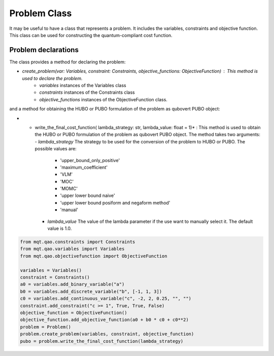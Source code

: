Problem Class
=============

It may be useful to have a class that represents a problem. It includes the variables, constraints and objective function. This class can be used for constructing the quantum-compliant cost function.

Problem declarations
--------------------

The class provides a  method for declaring the problem:

- *create_problem(var: Variables, constraint: Constraints, objective_functions: ObjectiveFunction)* : This method is used to declare the problem.
    - *variables* instances of the Variables class
    - *constraints* instances of the Constraints class
    - *objective_functions* instances of the ObjectiveFunction class.

and a method for obtaining the HUBO or PUBO formulation of the problem as qubovert PUBO object:

- * write_the_final_cost_function( lambda_strategy: str, lambda_value: float = 1)* : This method is used to obtain the HUBO or PUBO formulation of the problem as qubovert PUBO object. The method takes two arguments:
    - *lambda_strategy* The strategy to be used for the conversion of the problem to HUBO or PUBO. The possible values are:
        - 'upper_bound_only_positive'
        - 'maximum_coefficient'
        - 'VLM'
        - 'MOC'
        - 'MOMC'
        - 'upper lower bound naive'
        - 'upper lower bound posiform and negaform method'
        - 'manual'
    - *lambda_value*  The value of the lambda parameter if the use want to manually select it. The default value is 1.0.

.. code-block:: python

    from mqt.qao.constraints import Constraints
    from mqt.qao.variables import Variables
    from mqt.qao.objectivefunction import ObjectiveFunction

    variables = Variables()
    constraint = Constraints()
    a0 = variables.add_binary_variable("a")
    b0 = variables.add_discrete_variable("b", [-1, 1, 3])
    c0 = variables.add_continuous_variable("c", -2, 2, 0.25, "", "")
    constraint.add_constraint("c >= 1", True, True, False)
    objective_function = ObjectiveFunction()
    objective_function.add_objective_function(a0 + b0 * c0 + c0**2)
    problem = Problem()
    problem.create_problem(variables, constraint, objective_function)
    pubo = problem.write_the_final_cost_function(lambda_strategy)